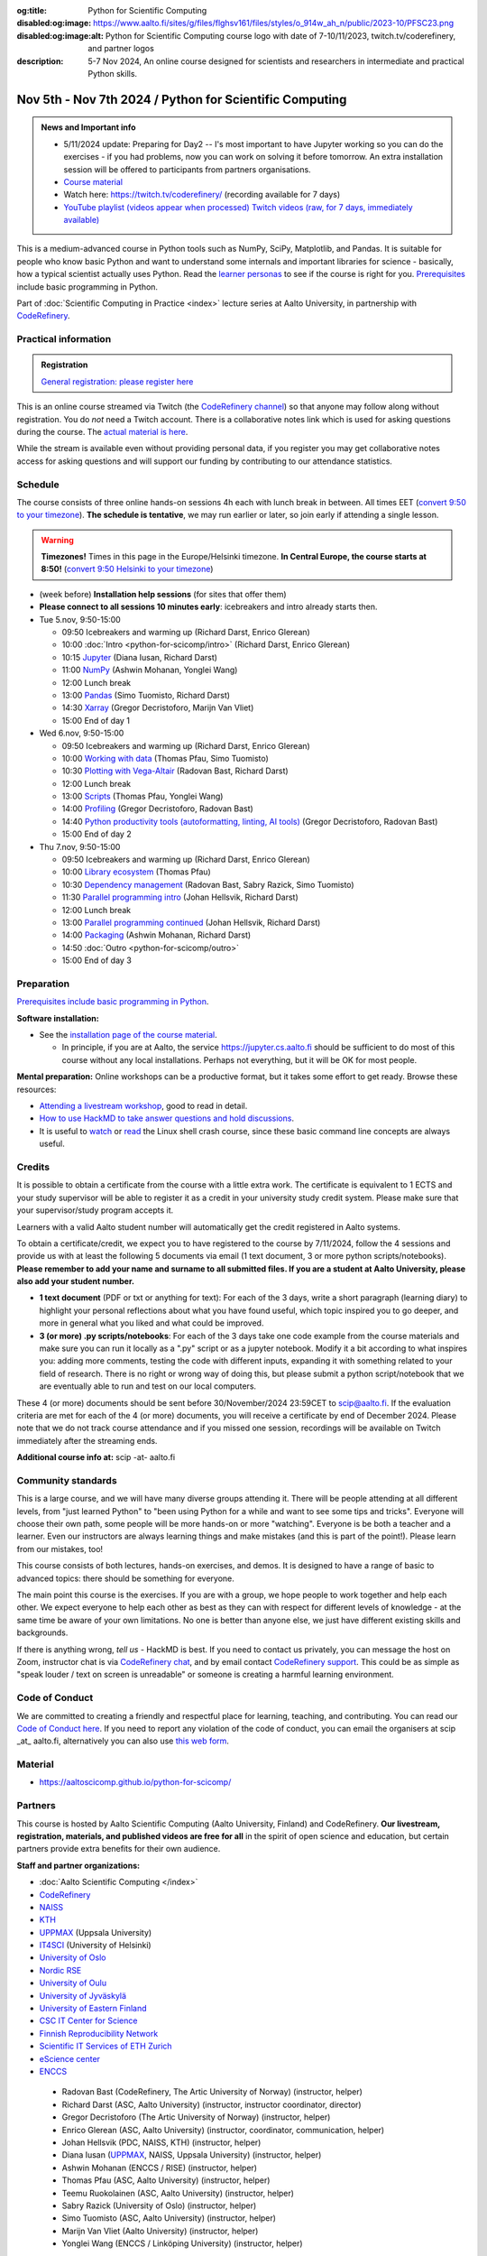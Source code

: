 :og:title: Python for Scientific Computing
:disabled:og:image: https://www.aalto.fi/sites/g/files/flghsv161/files/styles/o_914w_ah_n/public/2023-10/PFSC23.png
:disabled:og:image:alt: Python for Scientific Computing course logo with date of 7-10/11/2023, twitch.tv/coderefinery, and partner logos
:description: 5-7 Nov 2024, An online course designed for scientists and researchers in intermediate and practical Python skills.

==========================================================
Nov 5th - Nov 7th 2024 / Python for Scientific Computing
==========================================================

.. admonition:: News and Important info

   * 5/11/2024 update: Preparing for Day2 -- I's most important to have Jupyter working so you can do the exercises - if you had problems, now you can work on solving it before tomorrow. An extra installation session will be offered to participants from partners organisations. 
   * `Course material <https://aaltoscicomp.github.io/python-for-scicomp/>`__
   * Watch here: https://twitch.tv/coderefinery/ (recording available for 7 days)
   * `YouTube playlist (videos appear when processed)
     <https://www.youtube.com/playlist?list=PLZLVmS9rf3nMWEKWtagJ6h0q9BrFO49tn>`__
     `Twitch videos (raw, for 7 days, immediately available)
     <https://www.twitch.tv/coderefinery/videos>`__


This is a medium-advanced course in Python tools such as NumPy, SciPy,
Matplotlib, and Pandas.  It is suitable for people who know basic
Python and want to understand some internals and important libraries for
science - basically, how a typical scientist actually uses Python.
Read the `learner personas
<https://aaltoscicomp.github.io/python-for-scicomp/#learner-personas>`__
to see if the course is right for you.  `Prerequisites
<https://aaltoscicomp.github.io/python-for-scicomp/#prerequisites>`__
include basic programming in Python.

Part of :doc:`Scientific Computing in Practice <index>` lecture series
at Aalto University, in partnership with `CodeRefinery
<https://coderefinery.org>`__.



Practical information
---------------------

.. admonition:: Registration

   `General registration: please register here <https://link.webropol.com/ep/pfsc24>`__

This is an online course streamed via Twitch (the
`CodeRefinery channel <https://www.twitch.tv/coderefinery>`__) so that
anyone may follow along without registration. You do *not* need a
Twitch account.  There is a collaborative notes link which is used for asking questions during
the course. The `actual material is here
<https://aaltoscicomp.github.io/python-for-scicomp/>`__.

While the stream is available even without providing personal data, if
you register you may get collaborative notes access for asking questions and will
support our funding by contributing to our attendance statistics.


Schedule
--------
The course consists of three online hands-on
sessions 4h each with lunch break in between.  All times EET (`convert 9:50 to your timezone
<https://arewemeetingyet.com/Helsinki/2024-11-05/9:50>`__).
**The schedule is tentative**, we may run earlier or later, so join early
if attending a single lesson.

.. warning::

   **Timezones!** Times in this page in the Europe/Helsinki timezone.
   **In Central Europe, the course starts at 8:50!** (`convert 9:50
   Helsinki to your timezone
   <https://arewemeetingyet.com/Helsinki/2024-11-05/9:50>`__)


- (week before) **Installation help sessions** (for sites that offer
  them)
- **Please connect to all sessions 10 minutes early**: icebreakers and
  intro already starts then.
- Tue 5.nov, 9:50-15:00

  - 09:50 Icebreakers and warming up (Richard Darst, Enrico Glerean)
  - 10:00 :doc:`Intro <python-for-scicomp/intro>` (Richard Darst, Enrico Glerean)
  - 10:15 `Jupyter <https://aaltoscicomp.github.io/python-for-scicomp/jupyter/>`__ (Diana Iusan, Richard Darst)
  - 11:00  `NumPy <https://aaltoscicomp.github.io/python-for-scicomp/numpy/>`__ (Ashwin Mohanan, Yonglei Wang)
  - 12:00 Lunch break
  - 13:00 `Pandas <https://aaltoscicomp.github.io/python-for-scicomp/pandas/>`__ (Simo Tuomisto, Richard Darst)
  - 14:30 `Xarray <https://aaltoscicomp.github.io/python-for-scicomp/xarray/>`__ (Gregor Decristoforo, Marijn Van Vliet)
  - 15:00 End of day 1

- Wed 6.nov, 9:50-15:00

  - 09:50  Icebreakers and warming up (Richard Darst, Enrico Glerean)
  - 10:00 `Working with data <https://aaltoscicomp.github.io/python-for-scicomp/work-with-data/>`__ (Thomas Pfau, Simo Tuomisto)
  - 10:30 `Plotting with Vega-Altair <https://aaltoscicomp.github.io/python-for-scicomp/plotting-vega-altair/>`__ (Radovan Bast, Richard Darst)
  - 12:00 Lunch break
  - 13:00 `Scripts <https://aaltoscicomp.github.io/python-for-scicomp/scripts/>`__ (Thomas Pfau, Yonglei Wang)
  - 14:00 `Profiling <https://aaltoscicomp.github.io/python-for-scicomp/profiling/>`__ (Gregor Decristoforo, Radovan Bast)
  - 14:40 `Python productivity tools (autoformatting, linting, AI tools)  <https://aaltoscicomp.github.io/python-for-scicomp/productivity/>`__ (Gregor Decristoforo, Radovan Bast)
  - 15:00 End of day 2

- Thu 7.nov, 9:50-15:00

  - 09:50  Icebreakers and warming up (Richard Darst, Enrico Glerean)
  - 10:00 `Library ecosystem <https://aaltoscicomp.github.io/python-for-scicomp/libraries/>`__ (Thomas Pfau)
  - 10:30 `Dependency management <https://aaltoscicomp.github.io/python-for-scicomp/dependencies/>`__ (Radovan Bast, Sabry Razick, Simo Tuomisto)
  - 11:30 `Parallel programming intro <https://aaltoscicomp.github.io/python-for-scicomp/parallel/>`__ (Johan Hellsvik, Richard Darst)
  - 12:00 Lunch break
  - 13:00 `Parallel programming continued <https://aaltoscicomp.github.io/python-for-scicomp/parallel/>`__ (Johan Hellsvik, Richard Darst)
  - 14:00 `Packaging <https://aaltoscicomp.github.io/python-for-scicomp/packaging/>`__ (Ashwin Mohanan, Richard Darst)
  - 14:50 :doc:`Outro <python-for-scicomp/outro>`
  - 15:00 End of day 3


Preparation
-----------

`Prerequisites include basic programming in Python
<https://aaltoscicomp.github.io/python-for-scicomp/#prerequisites>`__.


**Software installation:**

* See the `installation page of the course material
  <https://aaltoscicomp.github.io/python-for-scicomp/installation/>`__.

  * In principle, if you are at Aalto, the service
    https://jupyter.cs.aalto.fi should be sufficient to do most of
    this course without any local installations.  Perhaps not
    everything, but it will be OK for most people.


**Mental preparation:** Online workshops can be a productive format, but it
takes some effort to get ready.  Browse these resources:

* `Attending a livestream workshop
  <https://coderefinery.github.io/manuals/how-to-attend-stream/>`__,
  good to read in detail.
* `How to use HackMD to take answer questions and hold discussions <https://coderefinery.github.io/manuals/hackmd-mechanics/>`__.
* It is useful to `watch <https://youtu.be/56p6xX0aToI>`__ or `read
  <https://scicomp.aalto.fi/scicomp/shell/>`__ the Linux shell crash
  course, since these basic command line concepts are always useful.



Credits
------- 

It is possible to obtain a certificate from the course with
a little extra work. The certificate is equivalent to 1 ECTS and your study
supervisor will be able to register it as a credit in your university study
credit system. Please make sure that your supervisor/study program accepts it.

Learners with a valid Aalto student number will automatically get the credit
registered in Aalto systems.

To obtain a certificate/credit, we expect you to have registered to the course by 7/11/2024, 
follow the 4 sessions and provide us with at least the following 5 documents via email
(1 text document, 3 or more python scripts/notebooks). **Please remember to add your name and surname to all submitted files. If you are a student at Aalto University, please also add your student number.**

- **1 text document** (PDF or txt or anything for text): For each of the 3 days, write a short paragraph (learning diary) to highlight
  your personal reflections about what you have found useful, which topic inspired
  you to go deeper, and more in general what you liked and what could be improved.
- **3 (or more) .py scripts/notebooks**: For each of the 3 days take one code example from the 
  course materials and make sure you can run it locally as a ".py" script or as a jupyter notebook.
  Modify it a bit according to what inspires you: adding more comments, testing the
  code with different inputs, expanding it with something related to your field of
  research. There is no right or wrong way of doing this, but please submit a
  python script/notebook that we are eventually able to run and test on our local computers.

These 4 (or more) documents should be sent before 30/November/2024 23:59CET to scip@aalto.fi.
If the evaluation criteria are met for each of the 4 (or more) documents, you will receive
a certificate by end of December 2024. Please note that we do not track course attendance and if you missed one
session, recordings will be available on Twitch immediately after the streaming ends.

**Additional course info at:** scip -at- aalto.fi



Community standards
-------------------

This is a large course, and we will have many diverse groups attending
it.  There will be people attending at all different levels, from
"just learned Python" to "been using Python for a while and want to
see some tips and tricks".  Everyone will choose their own path, some
people will be more hands-on or more "watching".  Everyone is be both
a teacher and a learner.  Even our instructors are always learning
things and make mistakes (and this is part of the point!).  Please
learn from our mistakes, too!

This course consists of both lectures, hands-on exercises, and demos.
It is designed to have a range of basic to advanced topics: there
should be something for everyone.

The main point this course is the exercises.  If you are with a group,
we hope people to work together and help each
other.  We expect everyone to help each other as best as they can with
respect for different levels of knowledge - at the same time be aware
of your own limitations.  No one is better than anyone else, we just
have different existing skills and backgrounds.

If there is anything wrong, *tell us* - HackMD is best.  If you need to contact us
privately, you can message the host on Zoom, instructor chat is via
`CodeRefinery chat <https://coderefinery.github.io/manuals/chat/>`__,
and by email contact `CodeRefinery support
<https://coderefinery.org/>`__. This could be as simple as "speak
louder / text on screen is unreadable" or someone is creating a
harmful learning environment.


Code of Conduct
---------------
We are committed to creating a friendly and respectful place for learning, teaching, 
and contributing. You can read our `Code of Conduct here <https://coderefinery.org/about/code-of-conduct/>`__.
If you need to report any violation of the code of conduct, you can email the organisers at scip _at_ aalto.fi,
alternatively you can also use `this web form <https://indico.neic.no/event/183/surveys/47>`__. 



Material
--------

* https://aaltoscicomp.github.io/python-for-scicomp/


Partners
--------

This course is hosted by Aalto Scientific Computing (Aalto University,
Finland) and CodeRefinery.  **Our livestream, registration, materials,
and published videos are free for all** in the spirit of open science
and education, but certain partners provide extra benefits for their
own audience.


**Staff and partner organizations:**

* :doc:`Aalto Scientific Computing </index>`
* `CodeRefinery <https://coderefinery.org/>`__
* `NAISS <https://www.naiss.se/>`__
* `KTH <https://kth.se>`__
* `UPPMAX <https://www.uppmax.uu.se/>`__ (Uppsala University)
* `IT4SCI <https://helpdesk.it.helsinki.fi/en/services/scientific-computing-services-hpc>`__ (University of Helsinki)
* `University of Oslo <https://www.usit.uio.no/>`__
* `Nordic RSE <https://nordic-rse.org/>`__
* `University of Oulu <https://www.oulu.fi/fi>`__
* `University of Jyväskylä <https://www.jyu.fi/en>`__
* `University of Eastern Finland <https://www.uef.fi/en>`__
* `CSC IT Center for Science <https://csc.fi/>`__
* `Finnish Reproducibility Network <https://www.finnish-rn.org/>`__
* `Scientific IT Services of ETH Zurich <https://sis.id.ethz.ch/>`__
* `eScience center <https://www.esciencecenter.nl/>`__
* `ENCCS <https://enccs.se/>`__
  

..

  * Radovan Bast (CodeRefinery, The Artic University of Norway) (instructor, helper)
  * Richard Darst (ASC, Aalto University) (instructor, instructor coordinator, director)
  * Gregor Decristoforo (The Artic University of Norway) (instructor, helper)
  * Enrico Glerean (ASC, Aalto University) (instructor, coordinator, communication, helper)
  * Johan Hellsvik (PDC, NAISS, KTH) (instructor, helper)
  * Diana Iusan (`UPPMAX <https://www.uppmax.uu.se/>`__, NAISS, Uppsala University) (instructor, helper)
  * Ashwin Mohanan (ENCCS / RISE) (instructor, helper)
  * Thomas Pfau (ASC, Aalto University) (instructor, helper)
  * Teemu Ruokolainen (ASC, Aalto University) (instructor, helper)
  * Sabry Razick (University of Oslo) (instructor, helper)
  * Simo Tuomisto (ASC, Aalto University) (instructor, helper)
  * Marijn Van Vliet (Aalto University) (instructor, helper)
  * Yonglei Wang (ENCCS / Linköping University) (instructor, helper)
 
...and many more `contributors to the learning materials on Github <https://github.com/AaltoSciComp/python-for-scicomp/graphs/contributors>`__.


Contact
-------

* Registration inquiries: scip -at- aalto.fi
* Other organizations who want to join as a partner: scip -at-
  aalto.fi
* Chat with us on `CodeRefinery chat
  <https://coderefinery.zulipchat.com>`__ (anyone) or :ref:`Aalto
  University scicomp chat <chat>`




See also
--------

* https://coderefinery.org
* https://scicomp.aalto.fi/training/

.. admonition:: Last year edition

   * Links

     * `Course material <https://aaltoscicomp.github.io/python-for-scicomp/>`__
     * Watch here: https://twitch.tv/coderefinery/
     * `YouTube playlist (processed, later that day)
       <https://www.youtube.com/playlist?list=PLZLVmS9rf3nNI3oQEqSJW6yXltOAZnkpa>`__
       `Twitch videos (raw, for 7 days, immediately available)
       <https://www.twitch.tv/coderefinery/videos>`__
     * `Archived Q&A days 1-2
       <https://notes.coderefinery.org/python2023?view>`__ and `days
       3-4 <python2023archive>`__

